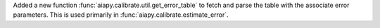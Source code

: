Added a new function :func:`aiapy.calibrate.util.get_error_table` to fetch and parse the
table with the associate error parameters.
This is used primarily in :func:`aiapy.calibrate.estimate_error`.
